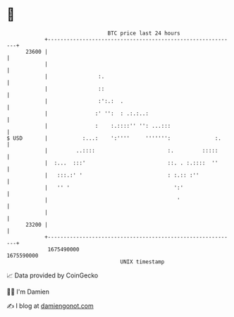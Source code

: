 * 👋

#+begin_example
                                   BTC price last 24 hours                    
               +------------------------------------------------------------+ 
         23600 |                                                            | 
               |                                                            | 
               |                :.                                          | 
               |                ::                                          | 
               |                :':.:  .                                    | 
               |               :' '':  : .:.:..:                            | 
               |               :    :.::::'' '': ...:::                     | 
   $ USD       |           :...:    ':''''     ''''''':              :.     | 
               |         ..::::                       :.         :::::      | 
               |  :...  :::'                          ::. . :.::::  ''      | 
               |   :::.:' '                           : :.:: :''            | 
               |   '' '                                 ':'                 | 
               |                                         '                  | 
               |                                                            | 
         23200 |                                                            | 
               +------------------------------------------------------------+ 
                1675490000                                        1675590000  
                                       UNIX timestamp                         
#+end_example
📈 Data provided by CoinGecko

🧑‍💻 I'm Damien

✍️ I blog at [[https://www.damiengonot.com][damiengonot.com]]
